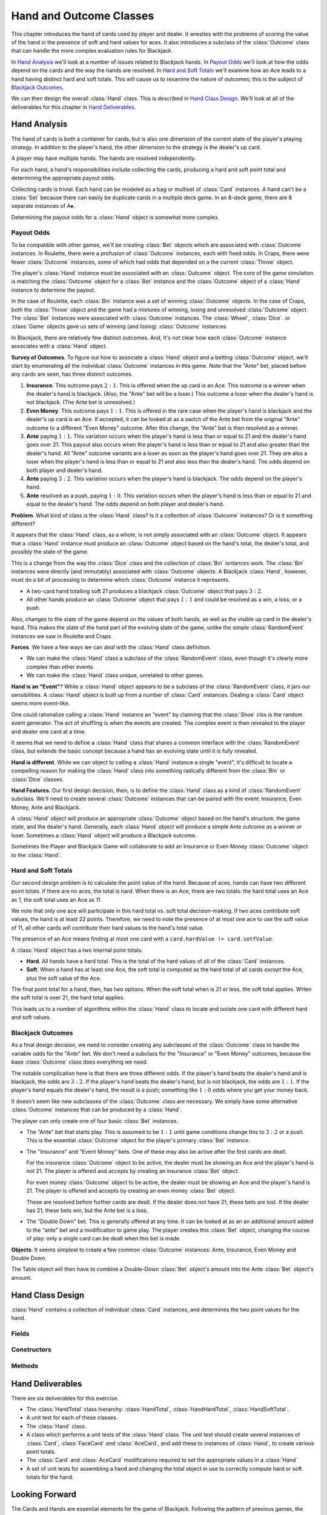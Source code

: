 .. |whearts| unicode:: U+02661 .. WHITE HEART SUIT
.. |wdiams|  unicode:: U+02662 .. WHITE DIAMOND SUIT
.. |wclubs|  unicode:: U+02667 .. WHITE CLUB SUIT
.. |wspades| unicode:: U+02664 .. WHITE SPADE SUIT
.. |clubs|  unicode:: U+02663 .. CLUBS SUIT
.. |spades| unicode:: U+02660 .. SPADES SUIT

Hand and Outcome Classes
========================

This chapter introduces the hand of cards used by player and dealer.
It wrestles with the problems of scoring the value
of the hand in the presence of soft and hard values for aces.
It also introduces a subclass of the :class:`Outcome` class that
can handle the more complex evaluation rules for Blackjack.

In `Hand Analysis`_ we'll look at a number of issues related to
Blackjack hands. In `Payout Odds`_ we'll look at how the odds
depend on the cards and the way the hands are resolved.
In `Hard and Soft Totals`_ we'll examine how an Ace leads to a
hand having distinct hard and soft totals. This will cause
us to rexamine the nature of outcomes; this is the subject of
`Blackjack Outcomes`_.

We can then design the overall :class:`Hand` class.
This is described in `Hand Class Design`_. We'll look at all of the
deliverables for this chapter in `Hand Deliverables`_.

Hand Analysis
-------------

The hand of cards is both a container for cards, but is also one
dimension of the current state of the player's playing strategy.
In addition to the player's hand, the other dimension to the
strategy is the dealer's up card.

A player may have multiple hands. The hands are resolved independently.

For each hand, a hand's responsibilities include collecting the cards, producing a
hard and soft point total and determining the appropriate payout odds.

Collecting cards is trivial.  Each hand can be modeled as a bag or multiset of
:class:`Card` instances.  A hand can't be a :class:`Set` because there can easily be duplicate
cards in a multiple deck game.  In an 8-deck game, there are 8 separate instances of A\ |spades|.

Determining the payout odds for a :class:`Hand` object is somewhat more complex.

Payout Odds
~~~~~~~~~~~~

To be compatible with other games, we'll be creating :class:`Bet` objects which
are associated with :class:`Outcome` instances.  In Roulette, there were a profusion
of :class:`Outcome` instances, each with fixed odds.  In Craps, there
were fewer :class:`Outcome` instances, some of which had odds that depended on a
the current :class:`Throw` object.

The player's :class:`Hand` instance must be associated with an :class:`Outcome` object.
The core of the game simulation is matching the :class:`Outcome` object for a :class:`Bet` instance
and the :class:`Outcome` object of a :class:`Hand` instance to determine the payout.

In the case of Roulette, each :class:`Bin` instance was a set of winning :class:`Outcome` objects.
In the case of Craps, both the :class:`Throw` object and the game had a mixtures of winning, losing and
unresolved :class:`Outcome` object.  The :class:`Bet` instances were associated with
:class:`Outcome` instances. The :class:`Wheel`, :class:`Dice`. or :class:`Game`
objects gave us sets of winning (and losing) :class:`Outcome` instances.

In Blackjack, there are relatively few distinct outcomes.  And, it's not clear how each
:class:`Outcome` instance associates with a :class:`Hand` object.

**Survey of Outcomes**.
To figure out how to associate a :class:`Hand` object and a betting :class:`Outcome` object,
we'll start by enumerating all the  individual :class:`Outcome` instances in this game.
Note that the "Ante" bet, placed before any cards are seen, has three distinct outcomes.

#.  **Insurance**. This outcome pays :math:`2:1`.
    This is offered when the up card is an Ace.
    This outcome is a winner when the dealer's hand
    is blackjack. (Also, the "Ante" bet will be a loser.)
    This outcome a loser when the dealer's hand is not blackjack. (The Ante bet is unresolved.)

#.  **Even Money**. This outcome pays :math:`1:1`.
    This is offered in the rare case when the
    player's hand is blackjack and the dealer's up card is an Ace. If
    accepted, it can be looked at as a switch of the Ante bet
    from the original "Ante" outcome to a different
    "Even Money" outcome. After this change, the "Ante" bet is then resolved as a winner.

#.  **Ante** paying :math:`1:1`.
    This variation occurs when the player's hand is
    less than or equal to 21 and the dealer's hand goes over 21. This
    payout also occurs when the player's hand is less than or equal to
    21 and also greater than the dealer's hand.
    All "Ante" outcome variants are a loser as soon as the player's hand
    goes over 21. They are  also a loser when the player's hand is less than
    or equal to 21 and also less than the dealer's hand.
    The odds depend on both player and dealer's hand.

#.  **Ante** paying :math:`3:2`.
    This variation occurs when the player's hand is blackjack.
    The odds depend on the player's hand.

#.  **Ante** resolved as a push, paying :math:`1:0`.
    This variation occurs when the player's
    hand is less than or equal to 21 and equal to the dealer's hand.
    The odds depend on both player and dealer's hand.

**Problem**. What kind of class is the :class:`Hand` class?
Is it a collection of :class:`Outcome` instances?
Or is it something different?

It appears that the :class:`Hand` class, as a whole, is not simply associated with an :class:`Outcome` object.
It appears that a :class:`Hand` instance must produce an :class:`Outcome` object based on the hand's
total, the dealer's total, and possibly the state of the game.

This is a change from the way the :class:`Dice` class and the collection of :class:`Bin` isntances work.
The :class:`Bin` instances were directly (and immutably) associated with :class:`Outcome` objects.
A Blackjack :class:`Hand`, however, must do a bit of processing
to determine which :class:`Outcome` instance it represents.

-   A two-card hand totalling soft 21 produces a blackjack :class:`Outcome` object that pays
    :math:`3:2`.

-   All other hands produce an :class:`Outcome` object that pays :math:`1:1` and could be resolved
    as a win, a loss, or a push.

Also, changes to the state of the game depend on the values of both
hands, as well as the visible up card in the dealer's hand.  This makes
the state of the hand part of the evolving state of the game, unlike the simple
:class:`RandomEvent` instances we saw in Roulette and Craps.

**Forces**.
We have a few ways we can *deal* with the :class:`Hand` class definition.

-   We can make the :class:`Hand` class a subclass of the :class:`RandomEvent` class, even
    though it's clearly more complex than other events.

-   We can make the :class:`Hand` class unique, unrelated to
    other games.

**Hand is an "Event"**?
While a :class:`Hand` object appears to be a subclass of the :class:`RandomEvent` class,
it jars our sensibilities. A :class:`Hand` object is built up from a
number of :class:`Card` instances. Dealing a :class:`Card` object seems more event-like.

One could rationalize calling a :class:`Hand` instance
an "event" by claiming that the :class:`Shoe` clss is the random event generator.
The  act of shuffling is when the events are created.
The complex event is then revealed to the player and dealer one card at a time.

It seems that we need to define a :class:`Hand` class that shares a common
interface with the :class:`RandomEvent` class, but extends the basic concept
because a hand has an evolving state until it is fully revealed.

**Hand is different**.
While we can object to calling a :class:`Hand` instance a single "event", it's difficult
to locate a compelling reason for making the :class:`Hand` class into something
radically different from the :class:`Bin` or :class:`Dice` classes.

**Hand Features**.
Our first design decision, then, is to define the :class:`Hand` class as a kind of :class:`RandomEvent` subclass.
We'll need to create several :class:`Outcome` instances that can be paired with the event: Insurance, Even Money, Ante and Blackjack.

A :class:`Hand` object will produce an appropriate  :class:`Outcome` object based on the hand's structure,
the game state, and the dealer's hand.  Generally, each :class:`Hand` object will produce a simple Ante outcome
as a winner or loser.  Sometimes a :class:`Hand` object will produce a Blackjack outcome.

Sometimes the Player and Blackjack Game will collaborate to add an Insurance or Even Money :class:`Outcome` object to the :class:`Hand`.

Hard and Soft Totals
~~~~~~~~~~~~~~~~~~~~

Our second design problem is to calculate the
point value of the hand. Because of aces, hands can have two different point totals.
If there are no aces, the total is hard.  When there is an Ace,
there are two totals: the hard total uses an Ace as 1, the soft total
uses an Ace as 11.

We note that only one ace will participate in this
hard total vs. soft total decision-making. If two aces contribute soft
values, the hand is at least 22 points. Therefore, we need to note the presence
of at most one ace to use the soft value of 11, all other cards will
contribute their hard values to the hand's total value.

The presence of an Ace means finding at most one card with a ``card.hardValue != card.sotfValue``.

A :class:`Hand` object has a two internal point totals:

-   **Hard**.  All hands have a hard total. This is the total of the
    hard values of all of the :class:`Card` instances.

-   **Soft**.  When a hand has at least one Ace, the soft total
    is computed as the hard total of all cards *except* the Ace,
    plus the soft value of the Ace.

The final point total for a hand, then, has two options.
When the soft total when is 21 or less, the soft total applies.
WHen the soft total is over 21, the hard total applies.

This leads us to a number of algorithms within the :class:`Hand`
class to locate and isolate one card with different
hard and soft values.

Blackjack Outcomes
~~~~~~~~~~~~~~~~~~~

As a final design decision, we need to consider creating any
subclasses of the :class:`Outcome` class to handle the variable odds for the "Ante"
bet. We don't need a subclass for the "Insurance" or "Even Money" outcomes,
because the base :class:`Outcome` class does everything we need.

The notable complication here is that there are three different odds. If
the player's hand beats the dealer's hand and is blackjack, the odds are
:math:`3:2`. If the player's hand beats the dealer's hand, but is not blackjack,
the odds are :math:`1:1`. If the player's hand equals the dealer's hand, the
result is a push; something like :math:`1:0` odds where you get your money back.

It doesn't seem like new subclasses of the :class:`Outcome` class are necessary.
We simply have some alternative :class:`Outcome` instances that can be produced by a :class:`Hand`.

The player can only create one of four basic :class:`Bet` instances.

-   The "Ante" bet that starts play.  This is assumed to be :math:`1:1` until
    game conditions change this to :math:`3:2` or a push.  This is the essential
    :class:`Outcome` object for the player's primary :class:`Bet` instance.

-   The "Insurance" and "Event Money" bets.
    One of these may also be active after the first cards are dealt.

    For the insurance :class:`Outcome` object to be active,
    the dealer must be showing an Ace and the player's hand is not 21.
    The player is offered and accepts by creating an insurance :class:`Bet` object.

    For even money :class:`Outcome` object to be active,
    the dealer must be showing an Ace and the player's hand is  21.
    The player is offered and accepts by creating an even money :class:`Bet` object.

    These are resolved before further cards are dealt.
    If the dealer does not have 21, these
    bets are lost.  If the dealer has 21, these bets win, but the Ante bet is a loss.

-   The "Double Down" bet.  This is generally offered at any time.  It can be
    looked at as an  an additional amount added to the "ante" bet and a modification
    to game play. The player creates this :class:`Bet` object, changing the course
    of play: only a single card can be dealt when this bet is made.

**Objects**.
It seems simplest to create a few common :class:`Outcome` instances: Ante, Insurance, Even Money
and Double Down.

The Table object will then have to combine a Double-Down :class:`Bet` object's amount
into the Ante :class:`Bet` object's amount.

Hand Class Design
------------------

..  class:: Hand

    :class:`Hand` contains a collection of individual :class:`Card` instances,
    and determines the two point values for the hand.


Fields
~~~~~~~

..  attribute:: Hand.cards

    Holds the collection of individiual :class:`Card` instances of this hand.


Constructors
~~~~~~~~~~~~


..  method:: Hand.__init__(self, *card: Card=None) -> None

    :param card: cards to add
    :type card: :class:`Card`


    Creates an empty hand. The :attr:`Hard.cards` variable is
    initialized to an empty sequence.

    If :obj:`card` values are provided, then use the :meth:`add`
    method to add these cards to the hand.



Methods
~~~~~~~~

..  method:: Hand.hard(self) -> int

    Returns the hard total of all cards in the hand.

..  method:: Hand.soft(self) -> int

    Does the soft-total computation.

    1. Partition the cards into two collections:

        -   **Ace**. This collection has at most one Ace. For this card, ``card.softValue != card.hardValue``.
            If there's no card here, the value is zero.
            If there's a card here, the value is the soft value of the one-and-only :class:`Card` instance.

        -   **Non-Ace**. This collection has all the cards except
            for the card in the **Ace** collection. If there is no Ace, this collection
            is all the cards. The value is the hard total of all cards.

    2. Return the sum of the values for each collection, **Ace** plus **Non-Ace**.


..  method:: Hand.add(self, card: Card) -> None

    :param card: A card to hadd
    :type card: :class:`Card`


    Add this card to the :attr:`Hand.cards` list.


..  method:: Hand.value(self) -> int


    Computes the final total of this hand.

    If there are any aces, and the soft total
    is 21 or less, this will be the soft total.
    If there are no aces, or the soft
    total is over 21, this will be the hard total.


..  method:: Hand.size(self) -> int

    Returns the number of cards in the hand, the size of the :class:`List`.



..  method:: Hand.blackjack(self) -> bool

    Returns true if this hand has a size of two and a value of 21.



..  method:: Hand.busted(self) -> bool

    Returns true if this hand a value over 21.



..  method:: Hand.__iter__(self) -> Iterator[Card]

    Returns an iterator over the cards of the :class:`List`.



..  method:: Hand.__str__(self) -> str

    Displays the content of the hand as a String with all of the card names.


Hand Deliverables
------------------

There are six deliverables for this exercise.

-   The :class:`HandTotal` class hierarchy:  :class:`HandTotal`, :class:`HandHardTotal`, :class:`HandSoftTotal`.

-   A unit test for each of these classes.

-   The :class:`Hand` class.

-   A class which performs a unit tests of the :class:`Hand` class.
    The unit test should create several instances of :class:`Card`, :class:`FaceCard`
    and :class:`AceCard`, and add these to instances of :class:`Hand`,
    to create various point totals.

-   The :class:`Card` and :class:`AceCard` modifications required to set the appropriate values
    in a :class:`Hand`

-   A set of unit tests for assembling a hand and changing the total object in use to correctly
    compute hard or soft totals for the hand.

Looking Forward
----------------

The Cards and Hands are essential elements for the game of Blackjack.
Following the pattern of previous games, the next chapter will look
at the implementation of a table to hold the player's :class:`Bet` objects.
An interesting part of this is the a player's hand can be split,
leading to multiple hands, each of which has multiple active bets.
